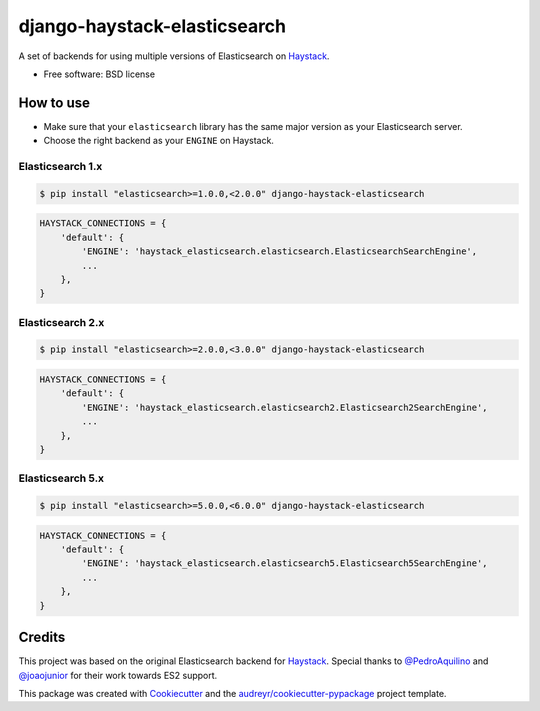 =============================
django-haystack-elasticsearch
=============================


.. image:: https://img.shields.io/pypi/v/django-haystack-elasticsearch.svg
        :target: https://pypi.python.org/pypi/django-haystack-elasticsearch

.. image:: https://img.shields.io/travis/CraveFood/django-haystack-elasticsearch.svg
        :target: https://travis-ci.org/CraveFood/django-haystack-elasticsearch

.. image:: https://pyup.io/repos/github/CraveFood/django-haystack-elasticsearch/shield.svg
     :target: https://pyup.io/repos/github/CraveFood/django-haystack-elasticsearch/
     :alt: Updates


A set of backends for using multiple versions of Elasticsearch on Haystack_.


* Free software: BSD license


How to use
----------

* Make sure that your ``elasticsearch`` library has the same major version as your Elasticsearch server.
* Choose the right backend as your ``ENGINE`` on Haystack.

Elasticsearch 1.x
~~~~~~~~~~~~~~~~~

.. code-block:: sh

    $ pip install "elasticsearch>=1.0.0,<2.0.0" django-haystack-elasticsearch

.. code-block:: python

    HAYSTACK_CONNECTIONS = {
        'default': {
            'ENGINE': 'haystack_elasticsearch.elasticsearch.ElasticsearchSearchEngine',
            ...
        },
    }

Elasticsearch 2.x
~~~~~~~~~~~~~~~~~

.. code-block:: sh

    $ pip install "elasticsearch>=2.0.0,<3.0.0" django-haystack-elasticsearch

.. code-block:: python

    HAYSTACK_CONNECTIONS = {
        'default': {
            'ENGINE': 'haystack_elasticsearch.elasticsearch2.Elasticsearch2SearchEngine',
            ...
        },
    }

Elasticsearch 5.x
~~~~~~~~~~~~~~~~~

.. code-block:: sh

    $ pip install "elasticsearch>=5.0.0,<6.0.0" django-haystack-elasticsearch

.. code-block:: python

    HAYSTACK_CONNECTIONS = {
        'default': {
            'ENGINE': 'haystack_elasticsearch.elasticsearch5.Elasticsearch5SearchEngine',
            ...
        },
    }

Credits
-------

This project was based on the original Elasticsearch backend for Haystack_.
Special thanks to `@PedroAquilino`_ and `@joaojunior`_ for their work towards ES2 support.

This package was created with Cookiecutter_ and the `audreyr/cookiecutter-pypackage`_ project template.

.. _Haystack: https://github.com/django-haystack/django-haystack
.. _@PedroAquilino: https://github.com/PedroAquilino
.. _@joaojunior: https://github.com/joaojunior
.. _Cookiecutter: https://github.com/audreyr/cookiecutter
.. _`audreyr/cookiecutter-pypackage`: https://github.com/audreyr/cookiecutter-pypackage

